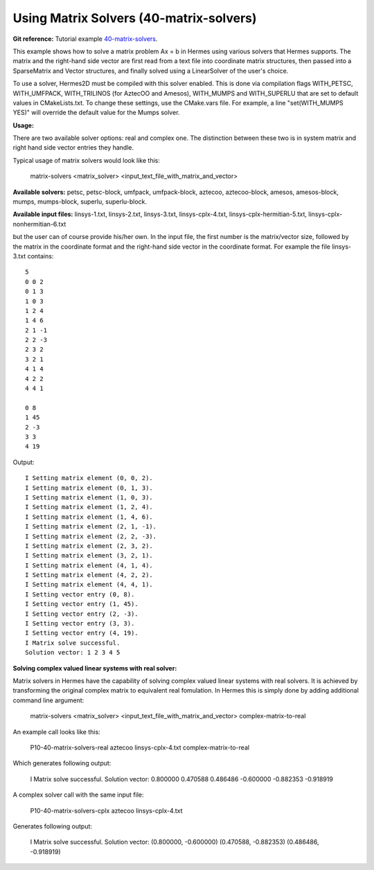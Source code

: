 Using Matrix Solvers (40-matrix-solvers)
-------------------------

**Git reference:** Tutorial example `40-matrix-solvers <http://git.hpfem.org/hermes.git/tree/HEAD:/hermes2d/tutorial/P10-miscellaneous/40-matrix-solvers>`_. 

This example shows how to solve a matrix problem Ax = b in Hermes using various solvers
that Hermes supports. The matrix and the right-hand side vector are first read from a text 
file into coordinate matrix structures, then passed into a SparseMatrix and Vector structures, 
and finally solved using a LinearSolver of the user's choice.

To use a solver, Hermes2D must be compiled with this solver enabled. This is done via
compilation flags WITH_PETSC, WITH_UMFPACK, WITH_TRILINOS (for AztecOO and Amesos),
WITH_MUMPS and WITH_SUPERLU that are set to default values in CMakeLists.txt. To change these settings, 
use the CMake.vars file. For example, a line "set(WITH_MUMPS YES)" will override the 
default value for the Mumps solver.

**Usage:**
::

There are two available solver options: real and complex one.
The distinction between these two is in system matrix and right hand side vector entries they handle.

Typical usage of matrix solvers would look like this:

    matrix-solvers <matrix_solver> <input_text_file_with_matrix_and_vector> 

**Available solvers:** petsc, petsc-block, umfpack, umfpack-block,  aztecoo, 
aztecoo-block, amesos, amesos-block, mumps, mumps-block, superlu, superlu-block.

**Available input files:** linsys-1.txt, linsys-2.txt, linsys-3.txt,
linsys-cplx-4.txt, linsys-cplx-hermitian-5.txt, linsys-cplx-nonhermitian-6.txt

but the user can of course provide his/her own. In the input file, the first number is the 
matrix/vector size, followed by the matrix in the coordinate format and the right-hand side 
vector in the coordinate format. For example the file linsys-3.txt contains::

    5
    0 0 2
    0 1 3
    1 0 3
    1 2 4
    1 4 6
    2 1 -1
    2 2 -3
    2 3 2
    3 2 1
    4 1 4
    4 2 2
    4 4 1

    0 8
    1 45
    2 -3
    3 3
    4 19

Output::

    I Setting matrix element (0, 0, 2).
    I Setting matrix element (0, 1, 3).
    I Setting matrix element (1, 0, 3).
    I Setting matrix element (1, 2, 4).
    I Setting matrix element (1, 4, 6).
    I Setting matrix element (2, 1, -1).
    I Setting matrix element (2, 2, -3).
    I Setting matrix element (2, 3, 2).
    I Setting matrix element (3, 2, 1).
    I Setting matrix element (4, 1, 4).
    I Setting matrix element (4, 2, 2).
    I Setting matrix element (4, 4, 1).
    I Setting vector entry (0, 8).
    I Setting vector entry (1, 45).
    I Setting vector entry (2, -3).
    I Setting vector entry (3, 3).
    I Setting vector entry (4, 19).
    I Matrix solve successful.
    Solution vector: 1 2 3 4 5 

**Solving complex valued linear systems with real solver:**

Matrix solvers in Hermes have the capability of solving complex valued linear systems with real solvers. It is achieved by 
transforming the original complex matrix to equivalent real fomulation. In Hermes this is simply done by adding additional command line argument:

    matrix-solvers <matrix_solver> <input_text_file_with_matrix_and_vector> complex-matrix-to-real

An example call looks like this:

    P10-40-matrix-solvers-real aztecoo linsys-cplx-4.txt complex-matrix-to-real

Which generates following output:

    I Matrix solve successful.
    Solution vector: 
    0.800000
    0.470588
    0.486486
    -0.600000
    -0.882353
    -0.918919

A complex solver call with the same input file:

    P10-40-matrix-solvers-cplx aztecoo linsys-cplx-4.txt

Generates following output:

    I Matrix solve successful.
    Solution vector: 
    (0.800000, -0.600000)
    (0.470588, -0.882353)
    (0.486486, -0.918919)

  

